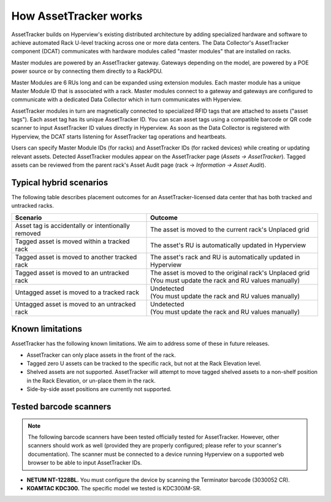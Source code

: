 .. _How-assettracker-works-doc:

**********************
How AssetTracker works
**********************

AssetTracker builds on Hyperview's existing distributed architecture by adding specialized hardware and software to achieve automated Rack U-level tracking across one or more data centers. The Data Collector's AssetTracker component (DCAT) communicates with hardware modules called "master modules" that are installed on racks.

.. image:: ../media/AT-diagram3.png
   :width: 1004px
   :alt: AssetTracker deployment diagram 3

Master modules are powered by an AssetTracker gateway. Gateways depending on the model, are powered by a POE power source or by connecting them directly to a RackPDU.

Master Modules are 6 RUs long and can be expanded using extension modules. Each master module has a unique Master Module ID that is associated with a rack. Master modules connect to a gateway and gateways are configured to communicate with a dedicated Data Collector which in turn communicates with Hyperview.

.. image:: ../media/AT-diagram1.png
   :width: 1920px
   :alt: AssetTracker deployment diagram 1

AssetTracker modules in turn are magnetically connected to specialized RFID tags that are attached to assets ("asset tags"). Each asset tag has its unique AssetTracker ID. You can scan asset tags using a compatible barcode or QR code scanner to input AssetTracker ID values directly in Hyperview. As soon as the Data Collector is registered with Hyperview, the DCAT starts listening for AssetTracker tag operations and heartbeats.

Users can specify Master Module IDs (for racks) and AssetTracker IDs (for racked devices) while creating or updating relevant assets. Detected AssetTracker modules appear on the AssetTracker page (*Assets → AssetTracker*). Tagged assets can be reviewed from the parent rack's Asset Audit page (rack → *Information → Asset Audit*).

.. image:: ../media/AT-diagram2.png
   :width: 748px
   :alt: AssetTrack deployment diagram 2

========================
Typical hybrid scenarios
========================
The following table describes placement outcomes for an AssetTracker-licensed data center that has both tracked and untracked racks.

+---------------------------------------------------------+----------------------------------------------------------------------------------------------------------+
| Scenario                                                | Outcome                                                                                                  |
+=========================================================+==========================================================================================================+
| Asset tag is accidentally or intentionally removed      | The asset is moved to the current rack's Unplaced grid                                                   |
+---------------------------------------------------------+----------------------------------------------------------------------------------------------------------+
| Tagged asset is moved within a tracked rack             | The asset's RU is automatically updated in Hyperview                                                     |
+---------------------------------------------------------+----------------------------------------------------------------------------------------------------------+
| Tagged asset is moved to another tracked rack           | The asset's rack and RU is automatically updated in Hyperview                                            |
+---------------------------------------------------------+----------------------------------------------------------------------------------------------------------+
| Tagged asset is moved to an untracked rack              | | The asset is moved to the original rack's Unplaced grid                                                |
|                                                         | | (You must update the rack and RU values manually)                                                      |
+---------------------------------------------------------+----------------------------------------------------------------------------------------------------------+
| Untagged asset is moved to a tracked rack               | | Undetected                                                                                             |
|                                                         | | (You must update the rack and RU values manually)                                                      |
+---------------------------------------------------------+----------------------------------------------------------------------------------------------------------+
| Untagged asset is moved to an untracked rack            | | Undetected                                                                                             |
|                                                         | | (You must update the rack and RU values manually)                                                      |
+---------------------------------------------------------+----------------------------------------------------------------------------------------------------------+

=================
Known limitations
=================
AssetTracker has the following known limitations. We aim to address some of these in future releases.

* AssetTracker can only place assets in the front of the rack.
* Tagged zero U assets can be tracked to the specific rack, but not at the Rack Elevation level.
* Shelved assets are not supported. AssetTracker will attempt to move tagged shelved assets to a non-shelf position in the Rack Elevation, or un-place them in the rack.
* Side-by-side asset positions are currently not supported.

=======================
Tested barcode scanners
=======================
.. note:: The following barcode scanners have been tested officially tested for AssetTracker. However, other scanners should work as well (provided they are properly configured; please refer to your scanner's documentation). The scanner must be connected to a device running Hyperview on a supported web browser to be able to input AssetTracker IDs.

* **NETUM NT-1228BL.** You must configure the device by scanning the Terminator barcode (3030052 CR).
* **KOAMTAC KDC300.** The specific model we tested is KDC300iM-SR.
